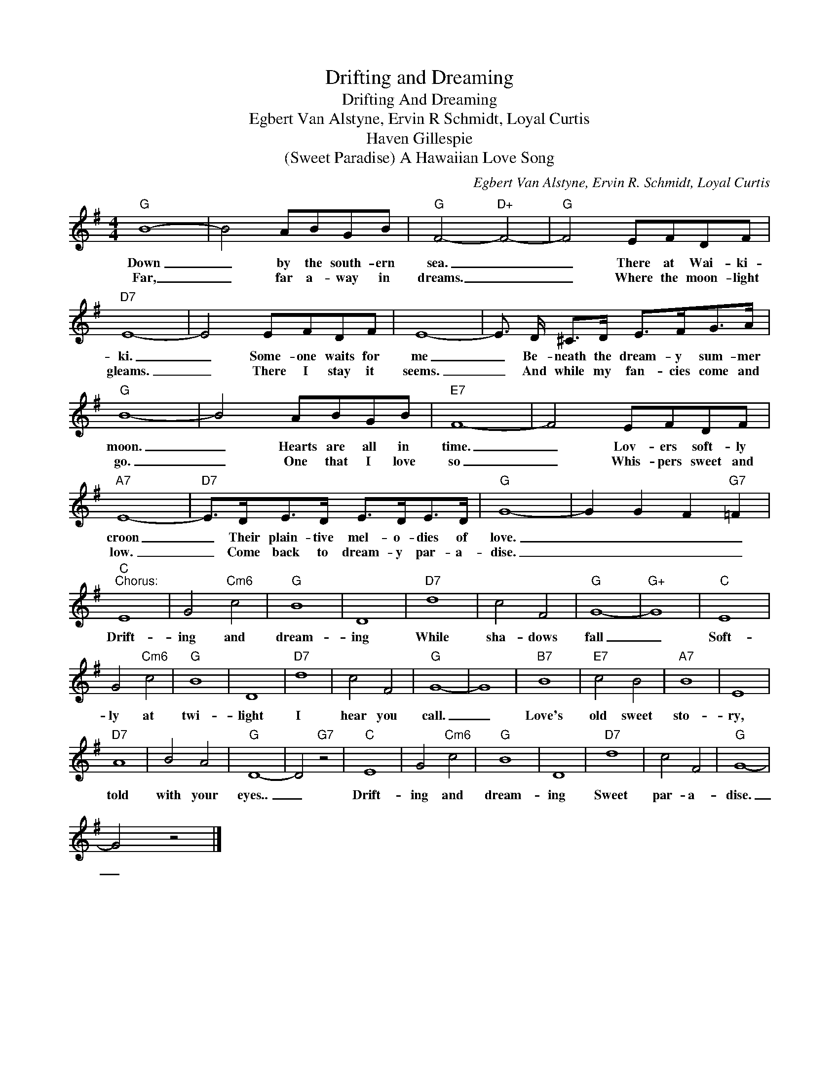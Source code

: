 X:1
T:Drifting and Dreaming
T:Drifting And Dreaming
T:Egbert Van Alstyne, Ervin R Schmidt, Loyal Curtis
T:Haven Gillespie
T:(Sweet Paradise) A Hawaiian Love Song
C:Egbert Van Alstyne, Ervin R. Schmidt, Loyal Curtis
Z:All Rights Reserved
L:1/8
M:4/4
K:G
V:1 treble 
%%MIDI program 0
V:1
"G" B8- | B4 ABGB |"G" F4-"D+" F4- |"G" F4 EFDF |"D7" E8- | E4 EFDF | E8- | E3/2 D/ ^C>D E>FG>A | %8
w: Down|_ by the south- ern|sea. _|_ There at Wai- ki-|ki.|_ Some- one waits for|me|_ Be- neath the dream- y sum- mer|
w: Far,|_ far a- way in|dreams. _|_ Where the moon- light|gleams.|_ There I stay it|seems.|_ And while my fan- cies come and|
"G" B8- | B4 ABGB |"E7" F8- | F4 EFDF |"A7" E8- |"D7" E>DE>D E>DE>D |"G" G8- | G2 G2 F2"G7" =F2 | %16
w: moon.|_ Hearts are all in|time.|_ Lov- ers soft- ly|croon|_ Their plain- tive mel- o- dies of|love.|_ _ _ _|
w: go.|_ One that I love|so|_ Whis- pers sweet and|low.|_ Come back to dream- y par- a-|dise.|_ _ _ _|
"C""^Chorus:" E8 | G4"Cm6" c4 |"G" B8 | D8 |"D7" d8 | c4 F4 |"G" G8- |"G+" G8 |"C" E8 | %25
w: Drift-|ing and|dream-|ing|While|sha- dows|fall|_|Soft-|
w: |||||||||
 G4"Cm6" c4 |"G" B8 | D8 |"D7" d8 | c4 F4 |"G" G8- | G8 |"B7" B8 |"E7" c4 B4 |"A7" B8 | E8 | %36
w: ly at|twi-|light|I|hear you|call.|_|Love's|old sweet|sto-|ry,|
w: |||||||||||
"D7" A8 | B4 A4 |"G" D8- | D4"G7" z4 |"C" E8 | G4"Cm6" c4 |"G" B8 | D8 |"D7" d8 | c4 F4 |"G" G8- | %47
w: told|with your|eyes..|_|Drift-|ing and|dream-|ing|Sweet|par- a-|dise.|
w: |||||||||||
 G4 z4 |] %48
w: _|
w: |

